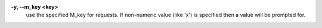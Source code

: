 .. Define the common option -y

**-y, --m_key <key>**
        use the specified M_key for requests. If non-numeric value (like 'x')
        is specified then a value will be prompted for.

